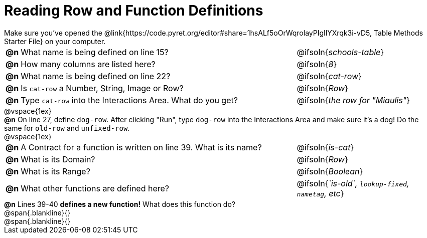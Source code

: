 = Reading Row and Function Definitions

++++
<style>
#content p { margin: 0; }
</style>
++++

Make sure you've opened the @link{https://code.pyret.org/editor#share=1hsALf5oOrWqrolayPIgIlYXrqk3i-vD5, Table Methods Starter File} on your computer.

[cols="^.^1,.^30,.>15"]
|===
|*@n*| What name is being defined on line 15?         | @ifsoln{_schools-table_}
|*@n*| How many columns are listed here?              | @ifsoln{_8_}
|*@n*| What name is being defined on line 22?         | @ifsoln{_cat-row_}
|*@n*| Is `cat-row` a Number, String, Image or Row?   | @ifsoln{_Row_}
|*@n*| Type `cat-row` into the Interactions Area. What do you get?
      | @ifsoln{_the row for "Miaulis"_}

|===

@vspace{1ex}

*@n* On line 27, define `dog-row`. After clicking "Run", type `dog-row` into the Interactions Area and make sure it's a dog! Do the same for `old-row` and `unfixed-row`.

@vspace{1ex}

[cols="^.^1,.^30,.>15"]
|===
|*@n*| A Contract for a function is written on line 39. What is its name? | @ifsoln{_is-cat_}
|*@n*| What is its Domain?                                                            | @ifsoln{_Row_}
|*@n*| What is its Range?                                                                | @ifsoln{_Boolean_}
|*@n*| What other functions are defined here?              | @ifsoln{__`is-old`, `lookup-fixed`, `nametag`, etc__}

|===

*@n* Lines 39-40 *defines a new function!* What does this function do?

@span{.blankline}{}

@span{.blankline}{}
